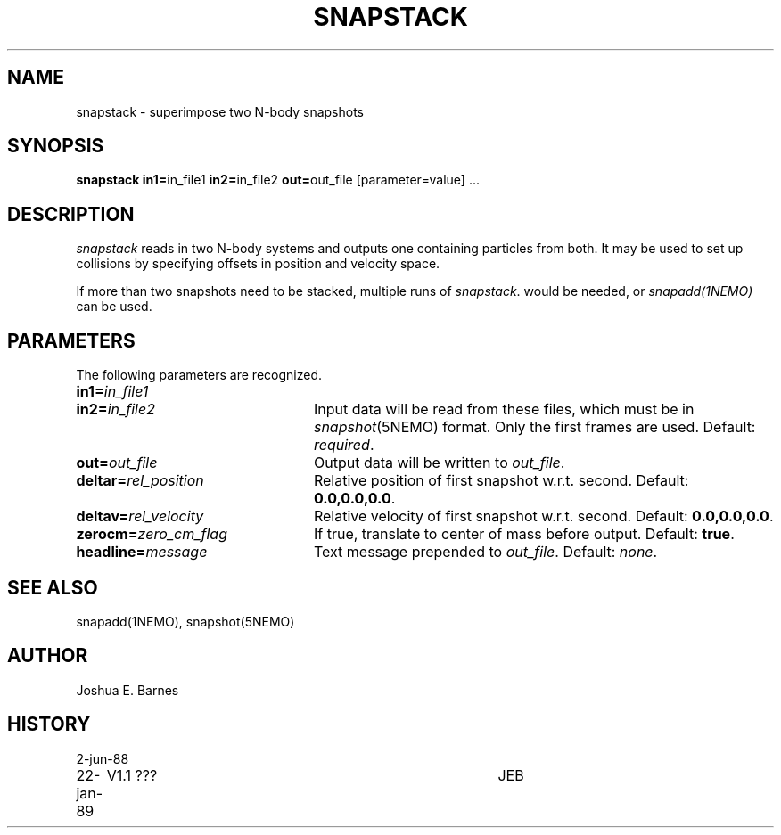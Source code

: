 .TH SNAPSTACK 1NEMO "18 November 1990"
.SH NAME
snapstack \- superimpose two N-body snapshots
.SH SYNOPSIS
\fBsnapstack in1=\fPin_file1 \fBin2=\fPin_file2 \fBout=\fPout_file [parameter=value] .\|.\|.
.SH DESCRIPTION
\fIsnapstack\fP reads in two N-body systems and outputs one containing
particles from both.  It may be used to set up collisions by
specifying offsets in position and velocity space.
.PP
If more than two snapshots need to be stacked, multiple runs of \fIsnapstack\fP.
would be needed, or \fIsnapadd(1NEMO)\fP can be used.
.SH PARAMETERS
The following parameters are recognized.
.TP 24
\fBin1=\fP\fIin_file1\fP
.TP
\fBin2=\fP\fIin_file2\fP
Input data will be read from these files, which must be in
\fIsnapshot\fP(5NEMO) format.  Only the first frames are used.
Default: \fIrequired\fP.
.TP
\fBout=\fP\fIout_file\fP
Output data will be written to \fIout_file\fP.
.TP
\fBdeltar=\fP\fIrel_position\fP
Relative position of first snapshot w.r.t. second.
Default: \fB0.0,0.0,0.0\fP.
.TP
\fBdeltav=\fP\fIrel_velocity\fP
Relative velocity of first snapshot w.r.t. second.
Default: \fB0.0,0.0,0.0\fP.
.TP
\fBzerocm=\fP\fIzero_cm_flag\fP
If true, translate to center of mass before output.
Default: \fBtrue\fP. 
.TP
\fBheadline=\fP\fImessage\fP
Text message prepended to \fIout_file\fP.  Default: \fInone\fP.
.SH SEE ALSO
snapadd(1NEMO), snapshot(5NEMO)
.SH AUTHOR
Joshua E. Barnes
.SH HISTORY
.nf
.ta +1i +4i
2-jun-88	
22-jan-89	V1.1 ???	JEB
.fi

